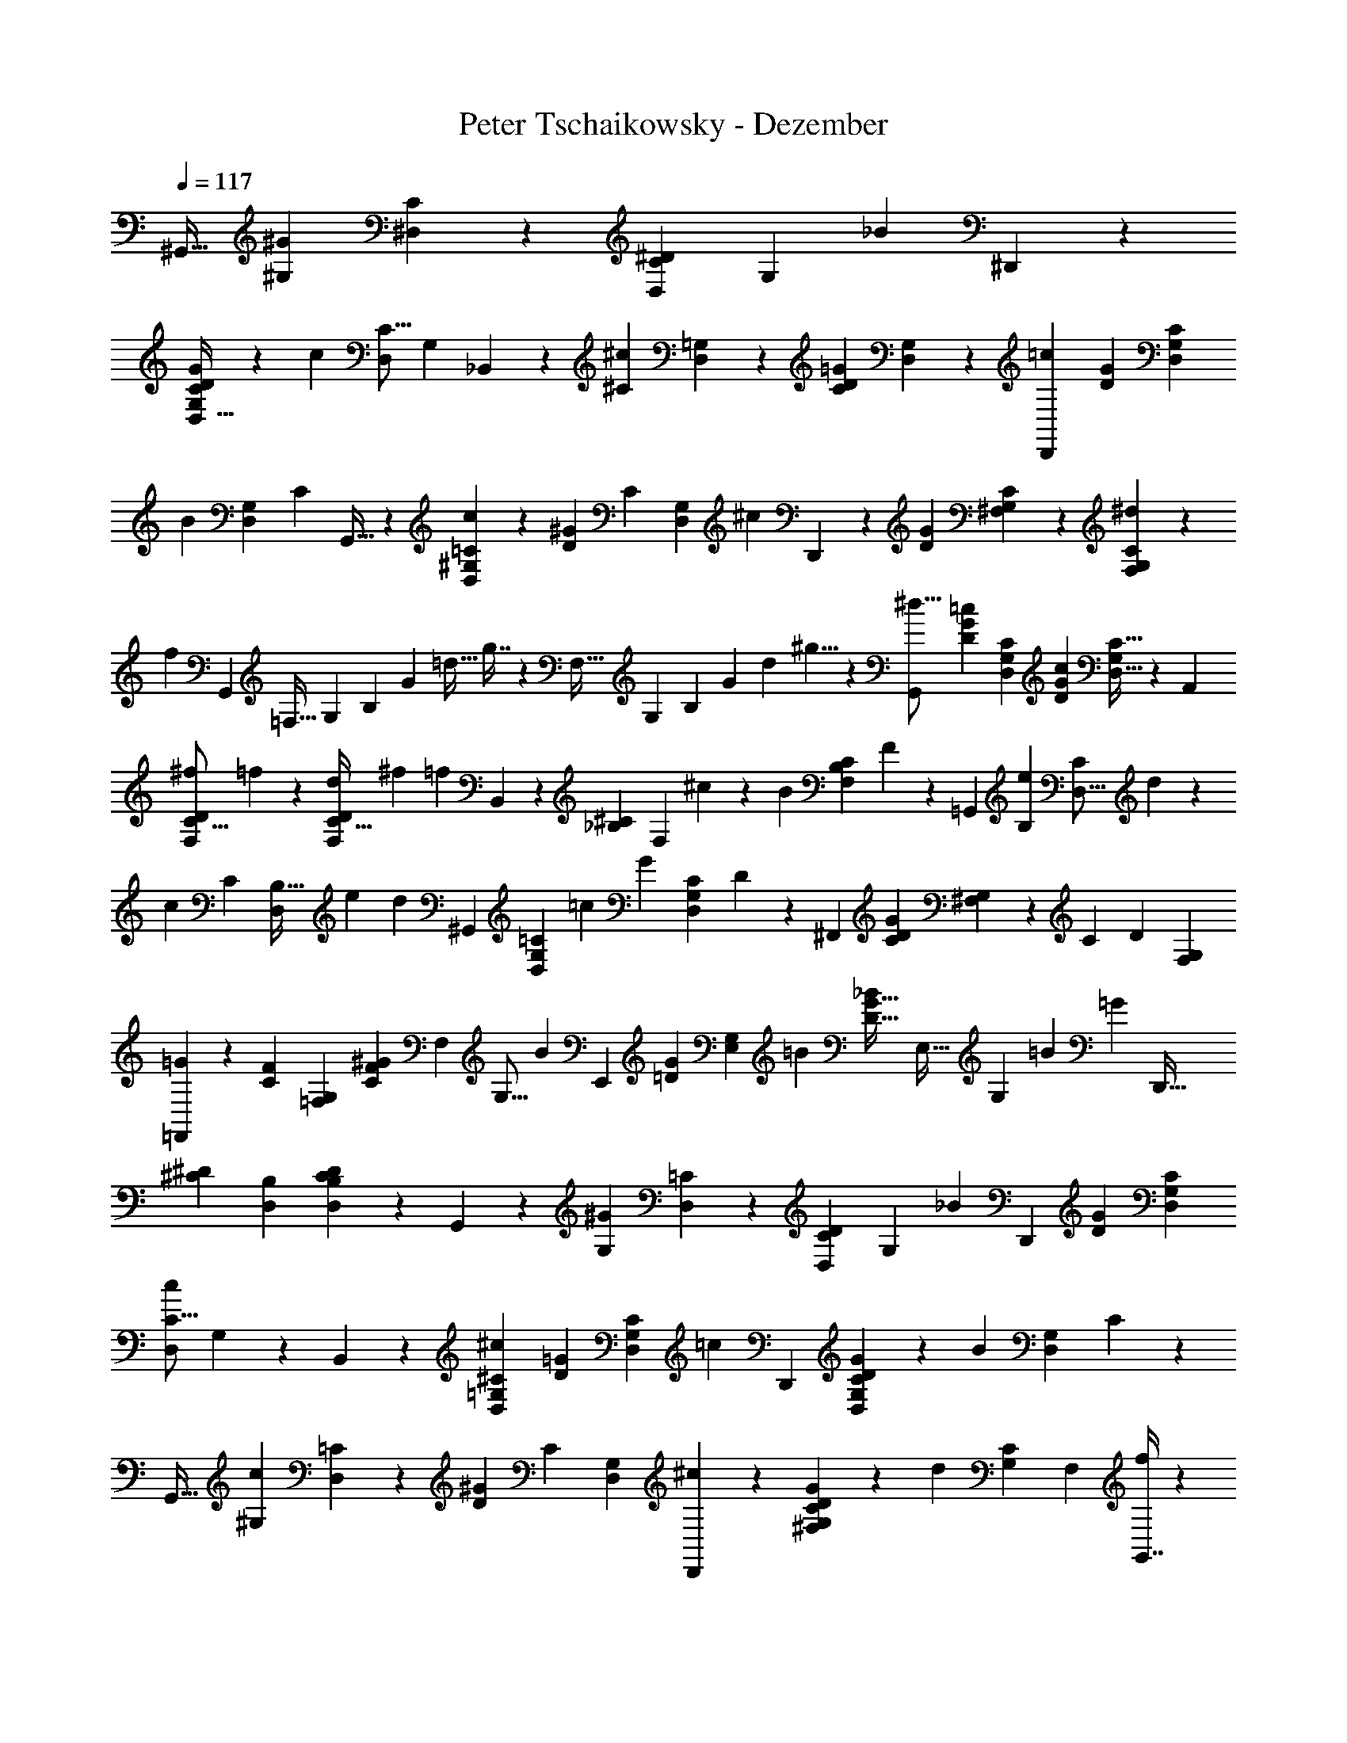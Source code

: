 X: 1
T: Peter Tschaikowsky - Dezember
Z: ABC Generated by Starbound Composer
L: 1/4
Q: 1/4=117
K: C
[z71/120^G,,19/32] [z/120^G,7/12^G33/28] [^D,4/7C4/7] z/280 [z/56^D7/12C7/12D,7/12] [z4/7G,7/12] [z/126_B7/6] ^D,,4/7 z2/315 
[G7/12D7/12G,7/12C7/12D,19/32] z/105 [z/140c4/7] [z/60C9/16D,4/7] [z53/96G,5/9] _B,,7/12 z/288 [z/144^C7/12^c33/28] [D,4/7=G,7/12] z/112 [z/140=G7/12D7/12C3/5] [D,7/12G,7/12] z/60 [z4/7D,,7/12=c33/28] [z/84D7/12G7/12] [D,7/12G,7/12C3/5] 
[z/84B7/12] [z/112G,4/7D,7/12] [z9/16C4/7] G,,19/32 z5/288 [D,7/12=C7/12^G,3/5c6/5] z/180 [z/120D17/28^G17/28] [z/168C11/18] [z67/112D,3/5G,3/5] [z/112^c33/28] D,,4/7 z/140 [z/160G7/12D7/12] [^F,7/12C7/12G,3/5] z/96 [F,5/9^d4/7C4/7G,4/7] z/63 
[z/84f3/7] G,,5/12 [z/24=F,21/32] [z/24G,11/18] [z/24B,4/7] [z/24G15/28] [z/21=d15/32] g7/16 z5/336 [z/30F,27/32] [z/20G,4/5] [z/32B,7/9] [z9/224G5/7] [z/28d2/3] ^g5/8 z/56 [G,,3/5^d29/16] [z/90D17/28G17/28=c17/28] [z38/63D,17/28C11/18G,11/18] [z/126D3/5c3/5G11/18] [D,19/32C19/32G,3/5] z5/288 A,,7/12 
[z17/60^f2/7C9/16D4/7F,7/12] =f2/7 z/70 [z2/7d3/10F,7/12C19/32D17/28] [z25/84^f3/10] [z/96=f25/28] B,,7/12 z/668 [z/112^C3/5_B,3/5] [z9/32F,7/12] ^c7/24 z5/288 [z/72B3/10] [z7/24F,7/12B,7/12C3/5] F3/10 z/180 [z167/288=G,,7/12] [z/32e2/7B,7/12] [z/4D,9/16C4/7] d2/7 z/70 
[z/180c3/10] [z/144C17/28] [z23/80D,7/12B,19/32] e3/10 [z/60d25/28] ^G,,7/12 [z3/10G,7/12=C3/5D,3/5] [z17/60=c7/24] [z/42G3/10] [z2/7D,7/12G,7/12C3/5] D3/10 z5/323 [z71/120^F,,17/28] [z/180D7/12C7/12G6/5] [^F,7/12G,7/12] z/252 [z/140C17/28] [z/160D3/5] [z19/32G,3/5F,3/5] 
[=F,,4/7=G33/28] z/84 [z/96F7/12C7/12] [z19/32=F,3/5G,3/5] [z/144^G4/7F4/7C4/7] [z/180F,4/7] [z11/20G,9/16] [z/28B8/9] [z4/7E,,7/12] [z/252G7/12=D7/12] [z13/45G,3/5E,3/5] =B3/10 [z/120_B7/24G19/32D19/32] [z/96E,19/32] [z9/32G,7/12] =B3/10 [z/80=G9/5] D,,19/32 
[z/96^D7/12^C7/12] [B,7/12D,7/12] [D17/28D,17/28B,17/28C11/18] z/56 G,,7/12 z/168 [z/126G,7/12^G33/28] [D,4/7=C4/7] z2/315 [z/80D7/12C7/12D,7/12] [z83/144G,7/12] [z5/288_B33/28] [z9/16D,,4/7] [z/32G7/12D7/12] [G,7/12C7/12D,3/5] 
[z/96C9/16c4/7D,4/7] G,5/9 z/144 B,,7/12 z/96 [D,4/7^C7/12=G,7/12^c33/28] [z/84=G7/12D7/12] [D,7/12G,7/12C3/5] [z/84=c33/28] [z4/7D,,7/12] [D7/12G7/12D,7/12G,7/12C3/5] z/42 [z/252B7/12] [z/72G,4/7D,7/12] C4/7 z/280 
[z71/120G,,19/32] [z/120^G,3/5c6/5] [D,7/12=C7/12] z/180 [z/252D17/28^G17/28] [z/140C11/18] [D,3/5G,3/5] [D,,4/7^c33/28] z/84 [G7/12D7/12^F,7/12C7/12G,3/5] z/84 [z/112d4/7] [z/80C4/7G,4/7] [z11/20F,5/9] [G,,7/16f4/9] z/80 
[z/20=F,2/3] [z/28G,5/8] [z/28=B,7/12] [z3/56G17/32] [z/24=d/2] =g4/9 z/72 [z/40F,6/7] [z2/45G,23/28] [z/18B,7/9] [z/28G13/18] [z/28d19/28] ^g9/14 z/126 [z151/252G,,3/5^d29/16] [z/84=c17/28G17/28D17/28] [z25/42D,17/28C11/18G,11/18] [z3/140c3/5D3/5G17/28] [D,7/12C7/12G,3/5] z/60 [z23/40A,,7/12] [z/56^f5/18F,9/16] [z59/224C11/20D5/9] 
=f5/18 z/288 [z/80d7/24] [z43/160F,4/7D7/12C7/12] ^f3/10 z3/332 [z/126=f8/9] B,,7/12 z/168 [z/72^C19/32_B,19/32] [z5/18F,7/12] ^c7/24 z/168 [z/224B3/10] [z89/288F,7/12B,7/12C3/5] F3/10 z/180 =B,,7/12 [z/84g2/7=G,4/7] [z19/70F5/9=D4/7] [z49/180=g2/7] [z/36f7/24] [z2/7G,7/12D7/12F19/32] 
[z25/84^g3/10] [C,7/12=g8/9] z/84 [z37/126=C7/12E19/32G,19/32] [z5/18e7/24] [z/32=c3/10] [z65/224G,7/12C7/12E3/5] =G3/10 z/280 C,7/12 [z/96^G,7/12=d7/6] [C4/7D7/12] z/668 [z/120c7/12^F7/12] [G,7/12C7/12D19/32] z/180 [z/252e7/6] C,9/16 z/335 
[z/168c19/32G19/32] [z149/252E19/32C19/32=G,3/5] [z/63g4/7] [G,5/9E9/16C4/7] z/63 [z129/224C,7/12] [z/288F,7/12d7/6] [D4/7^G,7/12] z2/315 [z/80=B7/12=F7/12F,19/32] [z65/112G,7/12D7/12] [z/140e37/32] [z91/160C,4/7] [C4/7=G,7/12E33/28G33/28] z4/407 
[z/180c19/32] [G,19/32C19/32] z5/288 [z5/9C,4/7] [z/36C7/12d7/6] [z9/16^G,4/7D7/12] [z/112^F7/12c7/12] [z/84D3/5] [G,7/12C7/12] [C,4/7e37/32] z/84 [c7/12G7/12=G,7/12E7/12C7/12] [z/96g7/12E7/12C7/12] G,9/16 
[z/96d8/9] C,7/12 [z3/10B7/12=F7/12^G,19/32D19/32F,19/32] e7/24 z/120 [z/40d7/24B19/32F19/32] [z15/56F,7/12G,7/12D19/32] e3/10 z/140 [z/120c7/8] C,7/12 [z/120E19/32C19/32] [z17/60=G,7/12] e7/24 ^d3/10 z/280 [z37/126e3/10] [C,19/32c8/9] z/183 
[z/84E3/5G,3/5] [z5/18C7/12] e3/10 z/180 d3/10 z/478 e3/10 z12/707 [z2/7c3/10C,7/12] [z73/252e7/24] [z/72d3/10] [z7/24G,7/12E19/32C19/32] [z7/24e3/10] c7/24 e7/24 z/120 [z17/60d7/24] e7/24 z/72 [z73/252c7/24] [z65/224e7/24] 
d7/24 z5/288 [z41/144e3/10] [z/112^c7/24] [z39/140B,4/7] f7/24 z/834 [z/140e7/24] [z39/140F4/7^C7/12] f2/7 z/126 [z5/18c7/24F4/7C7/12] f7/24 z/120 [z/80e7/24] [z9/32^G,4/7] [z9/32f7/24] [z/72c7/24] [z/252F7/12] [z2/7B,4/7C7/12] f2/7 [z/224e7/24] [z9/32B,4/7F7/12C7/12] f7/24 z/120 
[z/180B7/4] [z5/18=G,7/12] [z7/24f3/10] [z/56e7/24] [z2/7F7/12=B,7/12D19/32] f7/24 z/502 [z/36^g7/24F7/12] [z/4B,7/12D7/12] =g3/10 z/80 [z/48d8/9] [z17/30C,4/7] [z/60=C19/32G19/32] [z17/60G,7/12] e7/24 z/120 [z2/7g3/10G7/12G,7/12C19/32] [z25/84c'3/10] [z7/24F,7/12A16/9] [z7/24d3/10] 
[z/84=d7/24] [z2/7A,4/7C7/12F7/12] [z2/7^d7/24] [z/36^f3/10F19/32] [z49/180A,7/12C7/12] =f3/10 [z/140=c7/8] _B,,4/7 z/112 [z/144_B,19/32^C19/32] [z5/18F7/12] ^c3/10 z6/445 [z/168f3/10C19/32] [z47/168F7/12B,7/12] _b3/10 z/280 [^C,7/12A7/8] [z/168B,19/32F19/32] [z2/7C7/12] _B3/10 
[z/80c3/10F7/12] [z9/32C4/7B,7/12] ^g7/24 z/288 [z/252=g3/10] [z2/7D,7/12] [z65/224f3/10] [z/32d7/24] [z5/18B,7/12^D7/12C7/12] [z37/126=d3/10] [z/84f3/10] [z7/24B,7/12D19/32C3/5] ^d3/10 z/280 [z65/224c3/10B,7/12] f7/24 z5/288 [z41/144e3/10C7/12F7/12] f7/24 z/335 [z41/140c3/10F7/12C7/12] f7/24 z/359 
[z/180e7/24] [z3/10^G,7/12] [z9/32f7/24] [z/224C7/12] [z/168c7/24] [z47/168F4/7B,7/12] [z73/252f7/24] [z/72e7/24] [z11/40F4/7B,4/7C7/12] f7/24 z/120 [z3/10=G,7/12=B16/9] [z5/18f7/24] [z/288e7/24] [z/96F19/32] [z47/168=D7/12=B,7/12] f7/24 z/84 [z/72^g3/10D19/32] [z5/18F7/12B,7/12] [z7/24=g3/10] [z/96d7/8] =C,4/7 z4/407 
[z/180G,19/32=C19/32] [z5/18G7/12] e3/10 z/105 [z/140g3/10G7/12] [z39/140G,4/7C7/12] c'7/24 z/502 [z/36A16/9] [z2/7F,7/12] [z2/7d7/24] [z73/252=d7/24F7/12A,7/12C7/12] [z13/45^d7/24] [z/60^f7/24] [z17/60A,7/12C7/12F19/32] =f3/10 [B,,4/7=c7/8] z/84 [z/96_B,19/32^C19/32] [z9/32F7/12] ^c3/10 z/280 
[z/112f3/10C7/12] [z9/32F4/7B,7/12] b7/24 z5/288 [z73/126^C,7/12A8/9] [z41/140C7/12B,19/32F19/32] _B7/24 z/359 [z/180=c3/10] [z/120C19/32] [z7/24F7/12B,7/12] [z2/7^c3/10] [z/168^F7/8] D,7/12 [z7/24^D7/12B,19/32C19/32] [z25/84G3/10] [z/126A3/10] [z5/18C4/7B,4/7D7/12] B7/24 z/48 
G,,7/12 z/240 [z/160D,7/12^G33/28] [z9/16=C4/7^G,4/7] [z/32D7/12] [z4/7C7/12D,7/12G,7/12] [z/84B7/6] D,,4/7 z/668 [z/96G7/12D7/12] [C7/12G,7/12D,19/32] [z/36G,9/16=c4/7D,4/7] C5/9 B,,7/12 
[=G,4/7D,7/12^C7/12^c33/28] z/84 [=G7/12D7/12G,7/12C7/12D,3/5] z/96 [z/160=c33/28] [z81/140D,,7/12] [z/112D7/12G7/12] [G,7/12D,7/12C3/5] z/144 [z/126B7/12] [z/168D,4/7C7/12] G,4/7 z/84 [z33/56G,,19/32] [z/224D,3/5c6/5] [=C7/12^G,7/12] z/288 
[z/144D17/28^G17/28] [z/112D,11/18] [z25/42G,3/5C3/5] [z/84^c33/28] D,,4/7 [G19/32D19/32C19/32G,19/32^F,17/28] z3/224 [z/56d7/12] [C9/16G,7/12F,7/12] [z/144f4/9] G,,7/16 z/144 [z5/126=F,2/3] [z9/224G,5/8] [z/32=B,7/12] [z/18G15/28] [z2/45=d/2] g9/20 z/80 [z/48F,6/7] [z/24G,23/28] [z3/56B,25/32] [z9/224G13/18] [z/32d11/16] ^g9/14 z/42 
[G,,17/28^d11/6] z/84 [z17/28=c11/18G11/18D11/18C11/18G,5/8D,5/8] [z3/224c3/5D3/5G11/18] [C19/32G,19/32D,3/5] A,,7/12 [z/60^f5/18F,9/16] [z11/40D11/20C5/9] [z11/40=f5/18] [z/160d3/10] [z/96F,17/28] [z17/60C7/12D3/5] ^f3/10 [B,,7/12=f8/9] z/60 
[z/90_B,3/5F,3/5] [z71/252^C7/12] [z33/112^c3/10] [z/80B3/10] [z/120F,17/28] [z7/24B,7/12C7/12] =F3/10 =G,,7/12 z/105 [z/140e2/7D,4/7] [z39/140C5/9B,4/7] [z47/168d2/7] [z/96c3/10] [z9/32B,7/12C19/32D,17/28] e3/10 z/80 [z/112d25/28] ^G,,7/12 z/84 [z7/24=C7/12G,3/5D,3/5] =c7/24 
[z/36G3/10D,17/28] [z5/18G,7/12C7/12] D3/10 z7/360 [z33/56^F,,17/28] [z/224D7/12C7/12G6/5] [z93/160G,7/12^F,7/12] [z/180C17/28] [z/63D3/5] [z25/42F,3/5G,3/5] [z/84=G33/28] =F,,4/7 [F7/12C7/12G,3/5=F,3/5] z/60 [z/140^G4/7F4/7C4/7] [G,9/16F,4/7] z/112 
[z4/7E,,7/12B8/9] [z/28G7/12=D7/12] [z37/140G,3/5E,3/5] =B3/10 z/90 [z/72_B7/24G19/32D19/32] [z9/32G,7/12E,19/32] =B3/10 z/80 [z/288=G9/5] D,,7/12 z/144 [z/112^D7/12^C7/12] [B,7/12D,7/12] z/668 [z/96C11/18] [D17/28D,17/28B,17/28] z/84 G,,7/12 z/168 
[=C4/7G,4/7D,7/12^G33/28] z/84 [z/168D7/12] [z/126C7/12D,7/12] [z26/45G,7/12] [z/80_B33/28] D,,4/7 z/202 [z/90G7/12D7/12] [C7/12G,7/12D,3/5] z/60 [C5/9G,9/16c4/7D,4/7] z/63 [z81/140B,,7/12] [z/160D,7/12^c33/28] [z163/288=G,4/7^C7/12] 
[z/36=G7/12D7/12] [G,7/12C7/12D,3/5] [D,,4/7=c33/28] z/84 [z7/12D19/32G19/32G,19/32D,19/32C3/5] [z/32B7/12] [z/224G,4/7] [D,4/7C7/12] [z83/140G,,19/32] [z/120D,19/32c6/5] [=C7/12^G,7/12] [z/120D17/28^G17/28] [G,3/5C3/5D,11/18] z/160 
[z/96^c33/28] D,,7/12 [G7/12D7/12C7/12G,7/12^F,19/32] [z/96d4/7] [z3/224G,4/7F,4/7] [z123/224C5/9] [z/96f7/16] G,,3/7 z/210 [z3/70=F,21/32] [z/28G,11/18] [z11/252=B,4/7] [z/18G15/28] [z5/144=d15/32] =g3/7 z/112 [z/24F,17/20] [z/24G,13/16] [z/24B,7/9] [z/24G13/18] [z/24d19/28] ^g9/14 z/168 [z/252^d51/28] [z43/72G,,3/5] 
[z/168=c11/18G11/18D11/18] [z/126G,11/18D,11/18] [z151/252C11/18] [z/84c3/5D3/5G11/18] [C19/32G,19/32D,3/5] z/96 A,,7/12 z5/336 [z37/140^f5/18D13/24C11/20F,5/9] [z19/70=f5/18] [z/84d3/10] [z7/24C7/12D3/5F,17/28] ^f3/10 z/280 [z/112=f8/9] B,,7/12 z/144 [z/288_B,3/5F,3/5] [z65/224^C7/12] [z2/7^c7/24] 
[z/56B3/10] [z7/24B,7/12C7/12F,3/5] F3/10 z/478 =B,,7/12 z3/155 [z39/140g9/32=D5/9=G,9/16F4/7] [z11/40=g9/32] [z/56f7/24] [z2/7D7/12F7/12G,19/32] [z37/126^g3/10] [=C,7/12=g8/9] z/63 [z/84=C19/32G,19/32] [z5/18E7/12] e7/24 z/72 [z/84=c3/10] [z2/7C7/12E7/12G,3/5] =G3/10 z3/140 
[z145/252^C,7/12] [z/72b7/24F7/12] [z9/32^C4/7B,7/12] ^g7/24 z/478 [z/120=g3/10] [z/168B,17/28] [z2/7C7/12F3/5] b3/10 [z/80^g8/9] =D,7/12 z/240 [z/160=B,3/5^G,3/5] [z47/160F7/12] f3/10 [z7/24=B3/10B,7/12F19/32G,19/32] ^G3/10 z/478 [z3/224f25/28] [z65/112^D,7/12] 
[z/80C17/28=G,17/28] [z3/10^D7/12] [z7/24^c3/10] [z/120_B3/10] [z3/10C17/28D11/18G,5/8] =G5/16 z/240 [G,,3/5B29/32] z5/343 [z/224=C7/12] [z2/7^G,17/28D,17/28] ^G3/10 z/280 [z/56D5/16] [z2/7G,5/8D,5/8] C9/28 [z17/28B,8/9] [z41/140E,7/4G33/14] _B,7/24 z/359 
^C3/10 z/180 [z7/24B,3/10] [z7/12=B,16/9] [z33/56D,16/9] [z41/70^F16/9] [z53/90B,7/4] [z11/18C,16/9] [z4/7E47/32] 
[z25/42B,16/9] [z25/84B,,33/28] [z2/7D7/24] =D3/10 ^D3/10 z/140 [z83/140B,8/9] [z3/10E,7/4G75/32] [z9/32_B,7/24] C3/10 z/478 [z7/24B,3/10] [z23/40=B,16/9] 
[z3/5D,16/9] [z83/140F23/6] [z129/224B,7/4] [z135/224C,16/9] [z81/140e35/24] [z3/5B,16/9] [z2/7B,,33/28] d7/24 z/168 
[z7/24=B3/10] F3/10 z/280 [z17/28B,8/9] [z31/112E,7/4G75/32] _B,2/7 z/557 C3/10 B,3/10 [z26/45=B,16/9] [z43/72D,16/9] [z33/56F16/9] 
[z97/168B,7/4] [z101/168C,16/9] [z73/126E47/32] [z151/252B,16/9] [z73/252B,,33/28] [z13/45D7/24] =D3/10 ^D3/10 [z19/32B,8/9] 
[z85/288E,7/4G47/20] [z73/252_B,7/24] [z65/224C3/10] B,3/10 z3/332 [z103/180=B,16/9] [z107/180D,16/9] [z43/72F16/9] [z7/12_B,7/4] [z43/72D,33/28] 
[z26/45=G7/8] [z47/160G,,7/12] d7/24 z/288 [z/252B7/24] [z2/7=B,7/12G,7/12D,7/12] [z65/224_B7/24] ^G3/5 z/372 [^F,7/12A8/9] z/84 [z7/24F7/6A,33/28C19/16] c7/24 ^f7/24 [z7/24a3/10] 
[z/96G6/5c43/24] [z/160g19/16] [z81/140E,7/12] [z135/224C6/5A,6/5] [z/96F19/32] f7/12 [z43/72D,8/9] [z79/252B,33/28F33/28=B33/28A19/16] [z31/112C,7/24] [z43/144E,3/10] [z11/36D,5/16] [z/84C/7F/7] [c/8C,/8A/7] z25/56 
[d/7D3/20F3/20=C,3/20A5/32] z16/35 [z/140e3/20G3/20E3/20] B,,3/20 z173/402 [_B,,3/5F8/9] z/240 [z/120E,33/28C33/28] [z17/60F,7/6] =F7/24 G7/24 [z25/84^F3/10] [z/224d19/32] A,,7/12 z/288 [z/144c19/32] [z47/80B,33/28F,33/28D,19/16] 
B19/32 z/160 [z3/5G,,8/9] [z11/40B33/28E33/28B,33/28] =G,,7/24 z/84 [z65/224A,,3/10] ^G,,3/10 z8/349 [z7/12^C,19/32] [=B,,7/12G6/5E6/5G,6/5] z/96 E,,11/18 z/288 
[F,4/7A7/8] z/84 [z17/60A,33/28F33/28C19/16] c7/24 z/120 [z7/24f3/10] [z7/24a3/10] [z/96G6/5c43/24] [z3/224g19/16] [z65/112E,7/12] [z67/112C6/5A,6/5] [z/168F19/32] f7/12 z/56 [z129/224D,7/8] 
[z/32B,33/28F33/28A19/16] [z5/18B33/28] C,7/24 z/502 [z2/7E,3/10] [z13/42D,5/16] [z/84C/7F/7] [c/8C,/8A/7] z25/56 [d/7D3/20F3/20=C,3/20A5/32] z16/35 [z/140e3/20G3/20E3/20] B,,3/20 z136/311 [z43/72_B,,3/5F8/9] [z/120E,33/28C33/28] [z17/60F,7/6] =F7/24 
[z7/24G3/10] [z25/84^F3/10] [z/126d19/32] A,,7/12 z/144 [z/112c19/32] [z131/224B,33/28F,33/28D,19/16] B19/32 [z17/28G,,8/9] [z71/252B33/28E33/28B,33/28] =G,,7/24 z/144 [z9/32A,,3/10] ^G,,3/10 z8/349 
D,/7 z11/24 [z/140_B3/20F3/20E3/20] ^C,3/20 z9/20 [z/28=B5/32F5/32D5/32] =B,,5/32 z131/286 [z3/5B,8/9] [z7/24E,7/4G7/3] _B,7/24 [z7/24C3/10] B,3/10 z/280 [z4/7=B,7/4] 
[z7/12D,16/9] [z29/48F16/9] [z85/144B,7/4] [z43/72C,16/9] [z23/40E41/28] [z3/5B,16/9] [z17/60B,,7/6] D7/24 
[z7/24=D3/10] ^D3/10 z/180 [z151/252B,8/9] [z2/7E,7/4G75/32] _B,7/24 z/834 C3/10 B,3/10 [z4/7=B,16/9] [z25/42D,16/9] [z7/12F23/6] 
[z7/12B,7/4] [z29/48C,16/9] [z67/112e41/28] [z145/252B,16/9] [z85/288B,,33/28] d7/24 z/478 B3/10 F3/10 [z83/140B,8/9] 
[z2/7E,7/4G47/20] [z65/224_B,7/24] C3/10 z3/332 [z37/126B,3/10] [z4/7=B,16/9] [z17/28D,16/9] [z7/12F16/9] [z7/12B,16/9] [z13/21C,16/9] 
[z4/7E47/32] [z83/140B,16/9] [z3/10B,,7/6] [z5/18D7/24] [z37/126=D3/10] ^D3/10 z/280 [z19/32B,8/9] [z9/32E,7/4G75/32] _B,7/24 z/72 [z53/180C3/10] B,3/10 
[z103/180=B,16/9] [z151/252D,16/9] [z25/42F16/9] [z7/12C16/9_B,16/9] [z3/5D,16/9] [z81/140=G7/4] [z/112=B,16/9] [z85/144D7/4] 
[z73/126D,16/9] ^G7/12 z/56 [z/168=G,7/4C16/9] [z97/168D7/4] [z7/24D,7/4] _B7/24 [z7/24=B3/10] _B3/10 z/478 [z/288c7/6] [z26/45D7/4B,7/4^G,16/9] [z53/90D,19/16] 
=B19/32 z5/288 [z7/12B,7/4D7/4G7/4] [z7/24D,33/28] =d7/24 [z7/24e3/10] [z7/24d3/10] [z/36e19/16] [z103/180_B,16/9C57/32=G57/32] [z107/180D,6/5] ^d3/5 z/90 
[z37/63D7/4=G,7/4C7/4] [z2/7D,7/4] [z2/7_B7/24] [z2/7=B3/10] _B3/10 [z3/140c33/28] [z81/140D7/4^G,16/9=B,16/9] [z3/5D,19/16] =B19/32 z3/224 [z4/7B,16/9D16/9^G16/9] 
[z65/224D,33/28] =d7/24 z5/288 [z41/144e3/10] [z33/112d3/10] [z/56e11/12] [z19/32_B,9/5C9/5=G9/5] [z5/16D,6/5] ^d3/10 z/478 =d3/10 z/180 [z73/252^d3/10] [z3/140e11/12] [z71/120B,37/20C37/20G37/20] [z37/120D,5/4] d3/10 z/160 
=d5/16 z/288 ^d5/16 z/144 b/3 g7/24 [z25/84=g3/10] [z2/7e3/10] d3/10 z/180 c3/10 z/627 [z67/224e3/10] d7/24 z/478 c3/10 [z7/24B3/10] [z7/24_B3/10] ^G3/10 z/105 
[z33/112=G3/10] ^G3/10 z/80 [z7/24A3/10] B3/10 z/120 =B3/10 z/160 =c3/10 z/80 ^c5/16 [z51/160=c9/28] [z19/60d9/28] ^c/3 =c/3 _B3/8 z/168 [z149/252G,,19/32] 
[z/63D,7/12G33/28] [=C4/7G,4/7] [z/140D7/12] [z/160C7/12D,7/12] [z163/288G,7/12] [z/36B7/6] D,,4/7 [G7/12D7/12C7/12G,7/12D,19/32] z/84 [z/84G,9/16c4/7D,4/7] C5/9 z/63 [z4/7_B,,7/12] [z/84D,7/12^c33/28] [=G,4/7^C7/12] z/668 
[z/96=G7/12D7/12] [G,7/12C7/12D,3/5] [D,,7/12=c33/28] [z/60D7/12G7/12] [G,7/12D,7/12C3/5] z/240 [z/80B7/12] [z/120D,4/7C7/12] G,4/7 z/668 G,,19/32 [z/56D,3/5c6/5] [z129/224=C7/12^G,7/12] [z/288D17/28^G17/28] [G,3/5C3/5D,11/18] z/90 
[D,,4/7^c33/28] z/84 [z/84G7/12D7/12] [z4/7C7/12G,7/12F,3/5] [z/32d4/7] [z/224C5/9] [z23/42G,4/7F,4/7] [z/60=f4/9] G,,3/7 z/140 [z/28=F,2/3] [z5/126G,5/8] [z13/288=B,7/12] [z7/160G15/28] [z/20=d/2] g4/9 z/180 [z/45F,7/8] [z/18G,5/6] [z11/252B,4/5] [z/28G3/4] [z3/70d7/10] ^g2/3 z/210 [z/84^d13/7] [z29/48G,,5/8] 
[z/80=c5/8G5/8D5/8] [z/120G,9/14D,9/14] [z103/168C5/8] [z/84c3/5D3/5G11/18] [C19/32G,19/32D,3/5] z5/288 A,,7/12 z/126 [z37/140^f7/24D4/7C4/7F,7/12] =f2/7 z2/249 [z3/224d3/10] [z/252F,17/28] [z13/45C7/12D3/5] ^f3/10 [z/120=f8/9] B,,7/12 z/120 [z47/160^C7/12_B,19/32F,19/32] ^c7/24 z/288 
[z/252B3/10] [z/140F,17/28] [z23/80B,7/12C7/12] =F3/10 z/80 =G,,7/12 [z/60e7/24D,7/12] [z11/40C4/7B,7/12] d7/24 [z/84c3/10] [z65/224B,7/12C3/5D,17/28] e3/10 z3/332 [z/126d8/9] ^G,,7/12 z/168 [z7/24=C7/12G,3/5D,3/5] =c7/24 [z/96G3/10] [z9/32G,7/12C7/12D,17/28] D3/10 z3/140 
[z25/42^F,,17/28] [z/84D7/12C7/12G6/5] [z4/7G,7/12^F,7/12] [z/36C17/28] [z43/72D3/5F,3/5G,3/5] [z/72=G33/28] [z41/72=F,,4/7] [z/168F7/12C7/12] [z149/252G,3/5=F,3/5] [z/144^G4/7F4/7C4/7] [z/112F,4/7] G,9/16 z/112 [z73/126E,,7/12B8/9] 
[z79/252G3/5=D3/5G,17/28E,17/28] [z25/84=B3/10] [z/96_B3/10G17/28D17/28E,17/28] [z9/32G,3/5] =B3/10 z7/360 [z/180=G9/5] D,,7/12 z/120 [z/120^D7/12^C7/12] [z23/40B,7/12D,7/12] [z/56C11/18] [z/140D17/28] [z3/5D,17/28B,17/28] G,,7/12 z/60 [z/140D,7/12^G33/28] [=C4/7G,4/7] 
[z/112D7/12] [z/80C7/12D,7/12] G,7/12 z/419 [z/168_B33/28] [z41/72D,,7/12] [z/72G7/12D7/12] [C7/12G,7/12D,19/32] z/168 [z/126c4/7] [C5/9G,9/16D,4/7] z/72 B,,7/12 [=G,4/7D,7/12^C7/12^c33/28] z/84 [z/168=G19/32D19/32] [z/224D,3/5] [G,7/12C7/12] z/288 
[z/144=c33/28] D,,4/7 z/112 [z/140D7/12G7/12] [G,7/12D,7/12C3/5] z/60 [G,4/7B7/12D,7/12C7/12] z/84 G,,19/32 z/668 [z/112D,19/32c6/5] [=C7/12^G,7/12] z5/336 [z33/56G,3/5C3/5D17/28^G17/28D,11/18] [z/56^c33/28] D,,4/7 
[z/126G7/12D7/12] [C7/12G,7/12^F,3/5] z/144 [z/112d4/7] [z/84G,4/7F,4/7] C5/9 [z/252f3/7] G,,3/7 [z/28=F,21/32] [z3/70G,11/18] [z/20=B,4/7] [z/20G15/28] [z/32=d15/32] =g3/7 z/112 [z/32F,17/20] [z/20G,13/16] [z7/160B,7/9] [z11/224G13/18] [z/28d19/28] ^g9/14 [z/84^d59/32] [z29/48G,,11/18] [z/144=c5/8G5/8D5/8] [z/180G,5/8D,5/8] [z49/80C5/8] 
[z/48c3/5D3/5G11/18] [C19/32G,19/32D,3/5] z/668 [z4/7A,,7/12] [z/36^f9/32F,4/7] [z19/72D11/20C5/9] =f5/18 z/502 [z/84d3/10] [z7/24C7/12D3/5F,17/28] ^f3/10 z/280 [B,,7/12=f8/9] z/42 [z2/7^C7/12_B,3/5F,3/5] [z73/252^c7/24] [z/72B3/10] [z7/24B,7/12C7/12F,3/5] F3/10 z/180 
=B,,4/7 z2/315 [g9/32=D5/9=G,9/16F4/7] z/478 =g2/7 z/168 [z/72f3/10G,17/28] [z5/18D7/12F3/5] ^g3/10 z/478 [=C,7/12=g8/9] z3/155 [z/84=C19/32G,19/32] [z23/84E7/12] e7/24 z2/269 [z5/224=c3/10] [z2/7C7/12E7/12G,3/5] =G3/10 z6/445 [z103/180C,7/12] 
[z/140^G,7/12=d7/6] [D4/7C4/7] [z/63c7/12^F7/12G,19/32] [C7/12D7/12] z/126 [z125/224C,4/7e7/6] [z3/224c7/12G7/12] [E7/12C7/12=G,3/5] z/105 [z/120g4/7C4/7G,4/7] E5/9 z/72 C,4/7 z/126 [^G,9/16D4/7F,7/12d7/6] z/112 
[z/63=B7/12=F7/12F,3/5] [G,7/12D7/12] z/126 [C,9/16e37/32] z/557 [z/140E33/28G33/28] [=G,4/7C7/12] [z/112c7/12] [G,7/12C7/12] z/48 [z95/168C,4/7] [z/56^G,7/12d7/6] [z31/56D4/7C4/7] [z/63^F7/12c7/12] [z/180G,3/5] [C7/12D7/12] z/419 
[z/168e37/32] [z41/72C,4/7] [z/72c7/12G7/12] [z23/40E7/12C7/12=G,7/12] [z/120g7/12] [z/168C7/12G,7/12] E9/16 z/224 [z3/160d8/9] [z23/40C,7/12] [z/72B7/12=F7/12] [z5/18D19/32^G,19/32F,19/32] e7/24 z/96 [z/32d7/24B7/12F7/12] [z5/18G,7/12D7/12F,7/12] [z37/126e3/10] [z/84c8/9] C,7/12 
[z7/24E7/12C17/28=G,17/28] [z7/24e3/10] ^d9/28 z/84 [z13/42e9/28] [z17/28C,11/18c11/12] [z/28C17/28G,17/28] [z37/140E7/12] e3/10 z/90 d3/10 z/180 e3/10 z/478 [c3/10C,19/32] z12/707 [z31/112e7/24] [z/112d3/10] [z73/252E19/32C3/5G,3/5] e3/10 z/180 
[z25/84c3/10] [z2/7e7/24] d3/10 e7/24 z/478 c7/24 z/288 [z73/252e7/24] [z65/224d3/10] e7/24 z5/288 [z41/144^c7/24B,7/12] f7/24 z/335 [z/56e7/24] [z11/40^C4/7F7/12] f2/7 z/557 [z/144c7/24] [z5/18C4/7F7/12] f7/24 z5/229 
[z37/140e7/24^G,4/7] [z17/60f7/24] [z/60c7/24] [z/90F7/12] [z71/252B,4/7C7/12] f2/7 [z/112e7/24] [z/80F7/12] [z43/160B,4/7C4/7] [z9/32f7/24] [z/36B7/4] [z49/180=G,4/7] [z17/60f3/10] [z/96e7/24] [z3/224F7/12] [z2/7=B,4/7D7/12] [z2/7f7/24] [z/112^g3/10] [z/144F19/32] [z5/18B,7/12D7/12] =g3/10 z6/445 [z/168d8/9] [z41/72C,4/7] 
[z/72=C19/32G19/32] [z9/32G,7/12] e7/24 z/478 [z/120g3/10] [z/168G19/32] [z2/7G,7/12C7/12] [z7/24c'3/10] [z/120A16/9] [z17/60F,7/12] d3/10 z/180 [z73/252=d7/24A,4/7C7/12F7/12] [z2/7^d7/24] [z/224^f3/10] [z9/32A,7/12C7/12F19/32] =f3/10 z/180 [z/63=c7/8] _B,,4/7 z/140 [z/160^C19/32F19/32] [z9/32_B,7/12] ^c3/10 z/80 
[z2/7f3/10B,7/12C7/12F19/32] [z25/84b3/10] [^C,7/12A7/8] [z/84C19/32F19/32] [z47/168B,7/12] [z7/24_B3/10] [z/28c7/24F7/12] [z37/140B,4/7C7/12] ^g3/10 [z/140=g3/10] [z41/140D,3/5] f3/10 z/120 [z/168d3/10] [z2/7^D3/5C17/28B,17/28] =d3/10 z/80 [z/112f3/10] [z/84B,17/28] [z5/18D7/12C3/5] ^d3/10 z/180 
[z/84c3/10] [z2/7B,7/12] [z2/7f3/10] [z/28e7/24] [z37/140C4/7F7/12] f7/24 z/478 [z3/224c3/10] [z2/7C7/12F19/32] [z33/112f3/10] [z/80e7/24] [z3/10^G,7/12] [z5/18f3/10] [z/126c7/24] [z/168F7/12] [z47/168B,4/7C7/12] [z2/7f7/24] [z/56e7/24] [z9/32B,4/7C4/7F7/12] f7/24 z/478 [z/120=B16/9] [z7/24=G,7/12] [z2/7f3/10] 
[z/168e7/24F7/12] [z7/24=B,4/7=D7/12] f7/24 [z/56^g3/10F19/32] [z23/84B,7/12D7/12] [z25/84=g3/10] [z/126d7/8] =C,4/7 z2/315 [z47/160G,7/12=C19/32G19/32] [z85/288e3/10] [z/90g3/10] [z/160G19/32] [z9/32G,7/12C7/12] c'3/10 z/80 [z5/18F,7/12A16/9] [z37/126d3/10] [z/84=d7/24] [z23/84A,4/7C7/12F7/12] ^d7/24 z2/269 
[z/96^f3/10] [z17/60A,7/12C7/12F19/32] =f3/10 [z/36=c7/8] [z5/9B,,4/7] [z/96^C19/32F19/32] [z9/32_B,7/12] ^c3/10 z/280 [z/63f3/10F19/32] [z5/18B,7/12C7/12] b3/10 z6/445 [z145/252^C,7/12A7/8] [z13/45B,7/12C19/32F19/32] _B3/10 [z/120=c7/24] [z/168F7/12] [z2/7B,4/7C7/12] [z7/24^c3/10] 
[z/120^F7/8] [z23/40D,7/12] [z/72C19/32^D19/32] [z5/18B,7/12] [z25/84G3/10] [z/224A3/10] [z9/32B,7/12C7/12D19/32] B3/10 z3/140 [z81/140G,,7/12] [z/60D,7/12^G7/6] [z5/9=C4/7^G,4/7] [z/36D7/12] [z4/7C7/12D,7/12G,7/12] [z/84B7/6] D,,4/7 z/668 
[z/96G7/12D7/12] [C7/12G,7/12D,19/32] [z/28G,9/16=c4/7D,4/7] [z23/42C5/9] B,,7/12 [z/84D,7/12^c33/28] [=G,4/7^C7/12] [G,7/12C7/12=G19/32D19/32D,3/5] z/60 [z/140=c33/28] D,,4/7 [z/112D7/12G7/12] [G,7/12D,7/12C3/5] z/96 
[z/96B7/12] [z/120D,7/12C7/12] G,4/7 z/280 G,,19/32 z/288 [z26/45=C7/12^G,7/12D,19/32c6/5] [z3/140D17/28^G17/28] [G,3/5C3/5D,11/18] z/140 [D,,7/12^c19/16] z/42 [z33/56G3/5D3/5C3/5G,3/5^F,17/28] [z/56d17/28G,17/28F,17/28] [z73/126C7/12] 
[z/36f4/9] [z5/12G,,3/7] [z/21=F,2/3] [z/28G,5/8] [z/20=B,7/12] [z7/160G15/28] [z13/288=d/2] g9/20 z/90 [z/40F,7/8] [z/24G,5/6] [z/21B,19/24] [z/28G3/4] [z/20d7/10] ^g13/20 z/120 [z/96^d13/7] [z59/96G,,5/8] [z/96=c5/8G5/8D5/8G,9/14D,9/14] [z139/224C5/8] [z/224c3/5D3/5G17/28] [C7/12G,7/12D,3/5] z/32 A,,7/12 
[z13/48^f5/18D13/24C11/20F,5/9] [z31/112=f5/18] [z/126d7/24] [z5/18C7/12D7/12F,19/32] ^f3/10 [z3/140=f25/28] B,,7/12 z/668 [z/96_B,3/5F,3/5] [z17/60^C7/12] ^c7/24 z/120 [B3/10B,7/12C7/12F,3/5] =F3/10 z/90 =G,,7/12 z/180 [z/120e2/7D,7/12] [z7/24C9/16B,4/7] [z5/18d2/7] 
[z/288c3/10] [z/96D,17/28] [z7/24B,7/12C3/5] [z7/24e3/10] [z/72d8/9] [z167/288^G,,7/12] [z/32G,3/5D,3/5] [z5/18=C7/12] [z37/126=c3/10] [z/84G3/10] [z7/24G,7/12C7/12D,19/32] D3/10 z/280 [z151/252^F,,17/28] [z/126D7/12C7/12G6/5] [G,7/12^F,7/12] z/168 [z/72D3/5C17/28] [z167/288F,3/5G,3/5] 
[z/32=G33/28] [z9/16=F,,4/7] [z/112F7/12C7/12] [z25/42G,3/5=F,3/5] [z/84^G4/7F4/7C4/7F,4/7] G,9/16 z/112 [E,,7/12B8/9] [z7/24G7/12=D7/12G,19/32E,19/32] =B7/24 z/84 [z/63_B3/10G3/5D3/5E,3/5] [z5/18G,7/12] =B3/10 z6/445 [z/168=G37/20] D,,3/5 z/834 
[z/140^D11/18^C11/18] [z3/5B,11/18D,11/18] [z/36C5/8D5/8] [z28/45D,5/8B,5/8] G,,7/12 z/60 [=C4/7G,4/7D,7/12^G33/28] [z/84D7/12] [C7/12D,7/12G,7/12] [z/84_B33/28] D,,4/7 [G7/12D7/12C7/12G,7/12D,3/5] z/42 
[z/56G,9/16c4/7D,4/7] [z31/56C5/9] [z4/7B,,7/12] [z/28D,7/12^c33/28] [z125/224=G,4/7^C7/12] [z3/224=G7/12D7/12] [z/252D,3/5] [G,7/12C7/12] z/180 [z93/160D,,7/12=c33/28] [z/96D7/12G7/12] [G,7/12D,7/12C3/5] [z/72B7/12] [z/252D,4/7C7/12] G,4/7 z/224 
G,,19/32 z/112 [=C7/12^G,7/12D,3/5c6/5] z/668 [z/96D17/28^G17/28] [z/84D,11/18] [z151/252G,3/5C3/5] [z/288^c33/28] D,,4/7 z/224 [G7/12D7/12C7/12G,7/12^F,3/5] z/56 [z/168d4/7] [z/224G,4/7F,4/7] C5/9 z3/263 [z71/168f3/7G,,3/7] [z/24=F,21/32] 
[z/24G,11/18] [z/24=B,4/7] [z/24G15/28] [z/24=d15/32] =g3/7 z5/168 [z/40F,6/7] [z3/80G,5/6] [z/16B,11/14] [z/36G13/18] [z11/252d11/16] [z145/224^g13/20] [z/32^d15/8] [z17/28G,,5/8] [z/252=c5/8G5/8D5/8] [z/72G,9/14D,9/14] C5/8 [C19/32G,19/32c3/5D3/5D,3/5G11/18] z3/224 [z65/112A,,7/12] [z/80^f9/32F,4/7] [z49/180D5/9C9/16] 
[z5/18=f9/32] [z/28d3/10F,17/28] [z37/140C7/12D3/5] ^f3/10 z/90 [B,,7/12=f8/9] z/72 [z/168_B,3/5F,3/5] [z2/7^C7/12] ^c3/10 [z/80B3/10] [z23/80B,7/12C7/12F,19/32] F3/10 z/160 =B,,7/12 z/96 [g7/24=D7/12=G,7/12F19/32] =g7/24 [z/60f3/10G,17/28] [z13/45D7/12F19/32] 
[z43/144^g3/10] [z/80=g25/28] =C,7/12 z/419 [z/168=C3/5G,3/5] [z7/24E7/12] e7/24 [z/72=c3/10] [z73/252C7/12E7/12G,3/5] =G3/10 z3/140 [z4/7^C,7/12] [z/84b7/24F19/32] [z7/24^C7/12B,7/12] ^g7/24 [z/84=g3/10B,17/28] [z2/7C7/12F3/5] b3/10 z6/445 [z73/126=D,7/12^g8/9] 
[z/56=B,3/5^G,3/5] [z9/32F7/12] f7/24 z/478 [z3/160=B3/10] [z9/32B,7/12F3/5G,3/5] ^G3/10 z/180 [z/63f8/9] ^D,7/12 z/668 [z/96C19/32=G,19/32] [z17/60^D7/12] ^c7/24 z/120 [_B3/10C19/32D3/5G,3/5] =G3/10 z/140 [G,,19/32B9/10] z2/269 [z/168^G,3/5D,3/5] [z2/7=C7/12] ^G3/10 
[z/80D3/10] [z33/112G,17/28D,11/18] C3/10 z3/140 [z4/7G,,12/7] [=D9/16B,9/16G,9/16F,9/16=D,4/7F8/7] [z/112B,4/7] [z/84D9/16] [F,5/9D,4/7G,4/7] z/252 [z/140=G9/8] [z11/20G,,27/16] [z/120D4/7B,4/7D,7/12] [G,4/7F,4/7] z/168 [z/168^G11/20D11/20B,11/20] [z13/24G,11/20D,11/20F,5/9] 
[z/96=G13/24^D13/24C13/24] [z17/32^D,15/28D,,15/28] [z/56F,,35/32] [z11/21F,13/12] [G11/20D11/20C11/20] z/180 [z19/36=G,15/14=G,,13/12] [C11/20D11/20] z/80 [^G,13/24^G,,13/24] z/335 [z19/35=D,13/8] [z/160E15/28B,15/28^G15/14] [z117/224G,15/28E,15/28] 
[z/63E15/28B,13/24] [z151/288E,15/28G,15/28] [z/32B17/16] [z/2D,45/28] [E13/24B,13/24G,11/20E,5/9] z/120 [z/180=B15/28E15/28B,15/28] [z/144E,15/28] [z25/48G,15/28] [z/96=c15/28D15/28C15/28] [z149/288^D,15/28D,,15/28] [z/72F,,17/16] [z/2F,19/18] [c15/28D15/28C15/28] z/56 [z73/140=G,19/18=G,,17/16] 
[C15/28c15/28D15/28] z/70 [^G,/2^G,,15/28] z/36 [z37/72G,19/12] [z/120=d15/28B15/28f19/18] [z73/140G15/28F15/28=D15/28] [z/84B15/28] [z/96d15/28D15/28G15/28] [z115/224F15/28] [z/56=g19/18] [z/2G,51/32] [z/72d15/28B15/28D11/20] [z34/63G13/24F13/24] [z/112^g15/28d15/28B15/28] [z25/48F17/32G15/28D15/28] 
[z/96=g15/28^d15/28c15/28] [D,/2^D/2] z/32 [z/2F25/24F,21/20] [g15/28d15/28c15/28] z/168 [z61/120=G25/24=G,21/20] [z8/15c15/28d15/28] [^G15/28^G,15/28] z/168 [z29/56=D19/12] [z/140e/2B/2^g25/24] [G/2E/2] z/160 
[z/96B15/28] [z/84e15/28] [z57/112E15/28G15/28] [z/80b25/24] [z61/120D11/7] [z/168e15/28B15/28E13/24] G15/28 [=b/2e/2B/2G/2E15/28] z/36 [z/288c'15/28d15/28c15/28] [z83/160^D15/28D,15/28] [z/2F,29/28F29/28] [c'15/28d15/28c15/28] z2/249 [z47/96=G29/28=G,29/28] 
[c17/32c'17/32d17/32] z/96 [z/72^G,15/28] ^G/2 z5/288 [z125/224G,9/16] [z/224e'11/10b11/10g10/9] [e35/32B35/32E11/10G11/10=D10/9] z/112 [z/84^d'/8] [z/4c/2G/2^D/2] c'/8 z13/96 g/8 z31/224 d/8 z/7 c/7 z23/56 
G,,4/7 [E13/12B,13/12e11/10B11/10E,11/10G,11/10G31/28=D,31/28] z/60 [z/140d/8] [z16/63C15/28G,15/28^D,15/28] c/7 z5/36 G/7 z11/84 D/7 z17/126 C/7 z26/63 [d/7G,,5/9] z25/168 c/7 z43/336 [z/112G/7D,7/12] [z39/140G,9/16] 
D/7 z3/20 C/32 z242/453 [d/7G,,9/16] z25/168 c/7 z17/126 [G/7G,4/7D,7/12] z17/126 D/7 z42/289 C/32 z13/24 [d/7G,,9/16] z42/299 c/7 z11/70 [G/7G,9/16D,7/12] z17/126 D/7 z17/126 C/32 z155/288 
[d/7G,,4/7] z25/168 c/7 z25/168 [z/168G/7D,7/12] [z2/7G,9/16] D/7 z17/126 C/32 z131/239 [z41/140G,,7/12] C7/24 z/359 [z/180D7/24] [z49/180C7/4G,7/4D,7/4] G7/24 z5/229 [z2/7c7/24] [z73/252d3/10] f7/24 z/288 d7/24 z/478 
[z/120c7/24] [z/96G,/7] [D/8C/8] z5/32 G7/24 [z/120G,3/20c7/24] [D/7C/7] z42/299 d7/24 [z/72g3/20] [D/7C/7G,3/20] z111/254 [d/7g3/20c'3/20c3/20G5/32] z103/224 [z/84g3/20c'3/20d'3/20] [d3/20c3/20G3/20] z126/283 [z/112g3/20c'3/20^g'3/20] [d3/20c3/20G3/20] 
